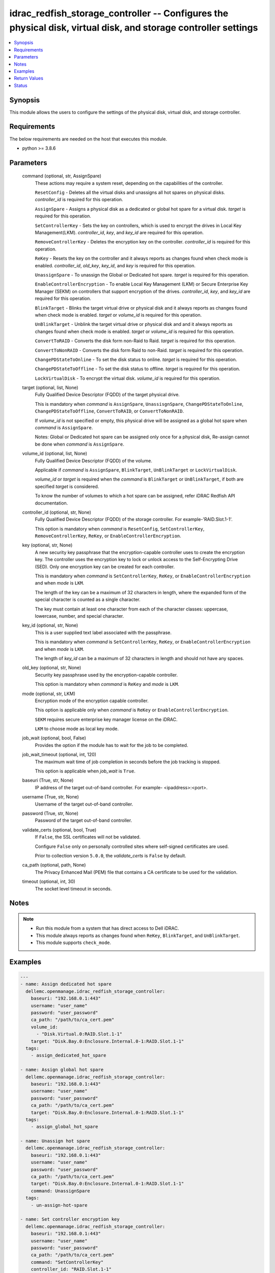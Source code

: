 .. _idrac_redfish_storage_controller_module:


idrac_redfish_storage_controller -- Configures the physical disk, virtual disk, and storage controller settings
===============================================================================================================

.. contents::
   :local:
   :depth: 1


Synopsis
--------

This module allows the users to configure the settings of the physical disk, virtual disk, and storage controller.



Requirements
------------
The below requirements are needed on the host that executes this module.

- python >= 3.8.6



Parameters
----------

  command (optional, str, AssignSpare)
    These actions may require a system reset, depending on the capabilities of the controller.

    ``ResetConfig`` - Deletes all the virtual disks and unassigns all hot spares on physical disks. *controller_id* is required for this operation.

    ``AssignSpare`` - Assigns a physical disk as a dedicated or global hot spare for a virtual disk. *target* is required for this operation.

    ``SetControllerKey`` - Sets the key on controllers, which is used to encrypt the drives in Local Key Management(LKM). *controller_id*, *key*, and *key_id* are required for this operation.

    ``RemoveControllerKey`` - Deletes the encryption key on the controller. *controller_id* is required for this operation.

    ``ReKey`` - Resets the key on the controller and it always reports as changes found when check mode is enabled. *controller_id*, *old_key*, *key_id*, and *key* is required for this operation.

    ``UnassignSpare`` - To unassign the Global or Dedicated hot spare. *target* is required for this operation.

    ``EnableControllerEncryption`` - To enable Local Key Management (LKM) or Secure Enterprise Key Manager (SEKM) on controllers that support encryption of the drives. *controller_id*, *key*, and *key_id* are required for this operation.

    ``BlinkTarget`` - Blinks the target virtual drive or physical disk and it always reports as changes found when check mode is enabled. *target* or *volume_id* is required for this operation.

    ``UnBlinkTarget`` - Unblink the target virtual drive or physical disk and and it always reports as changes found when check mode is enabled. *target* or *volume_id* is required for this operation.

    ``ConvertToRAID`` - Converts the disk form non-Raid to Raid. *target* is required for this operation.

    ``ConvertToNonRAID`` - Converts the disk form Raid to non-Raid. *target* is required for this operation.

    ``ChangePDStateToOnline`` - To set the disk status to online. *target* is required for this operation.

    ``ChangePDStateToOffline`` - To set the disk status to offline. *target* is required for this operation.

    ``LockVirtualDisk`` - To encrypt the virtual disk. *volume_id* is required for this operation.


  target (optional, list, None)
    Fully Qualified Device Descriptor (FQDD) of the target physical drive.

    This is mandatory when *command* is ``AssignSpare``, ``UnassisgnSpare``, ``ChangePDStateToOnline``, ``ChangePDStateToOffline``, ``ConvertToRAID``, or ``ConvertToNonRAID``.

    If *volume_id* is not specified or empty, this physical drive will be assigned as a global hot spare when *command* is ``AssignSpare``.

    Notes: Global or Dedicated hot spare can be assigned only once for a physical disk, Re-assign cannot be done when *command* is ``AssignSpare``.


  volume_id (optional, list, None)
    Fully Qualified Device Descriptor (FQDD) of the volume.

    Applicable if *command* is ``AssignSpare``, ``BlinkTarget``, ``UnBlinkTarget`` or ``LockVirtualDisk``.

    *volume_id* or *target* is required when the *command* is ``BlinkTarget`` or ``UnBlinkTarget``, if both are specified *target* is considered.

    To know the number of volumes to which a hot spare can be assigned, refer iDRAC Redfish API documentation.


  controller_id (optional, str, None)
    Fully Qualified Device Descriptor (FQDD) of the storage controller. For example-'RAID.Slot.1-1'.

    This option is mandatory when *command* is ``ResetConfig``, ``SetControllerKey``, ``RemoveControllerKey``, ``ReKey``, or ``EnableControllerEncryption``.


  key (optional, str, None)
    A new security key passphrase that the encryption-capable controller uses to create the encryption key. The controller uses the encryption key to lock or unlock access to the Self-Encrypting Drive (SED). Only one encryption key can be created for each controller.

    This is mandatory when *command* is ``SetControllerKey``, ``ReKey``, or ``EnableControllerEncryption`` and when *mode* is ``LKM``.

    The length of the key can be a maximum of 32 characters in length, where the expanded form of the special character is counted as a single character.

    The key must contain at least one character from each of the character classes: uppercase, lowercase, number, and special character.


  key_id (optional, str, None)
    This is a user supplied text label associated with the passphrase.

    This is mandatory when *command* is ``SetControllerKey``, ``ReKey``, or ``EnableControllerEncryption`` and when *mode* is ``LKM``.

    The length of *key_id* can be a maximum of 32 characters in length and should not have any spaces.


  old_key (optional, str, None)
    Security key passphrase used by the encryption-capable controller.

    This option is mandatory when *command* is ``ReKey`` and *mode* is ``LKM``.


  mode (optional, str, LKM)
    Encryption mode of the encryption capable controller.

    This option is applicable only when *command* is ``ReKey`` or ``EnableControllerEncryption``.

    ``SEKM`` requires secure enterprise key manager license on the iDRAC.

    ``LKM`` to choose mode as local key mode.


  job_wait (optional, bool, False)
    Provides the option if the module has to wait for the job to be completed.


  job_wait_timeout (optional, int, 120)
    The maximum wait time of job completion in seconds before the job tracking is stopped.

    This option is applicable when *job_wait* is ``True``.


  baseuri (True, str, None)
    IP address of the target out-of-band controller. For example- <ipaddress>:<port>.


  username (True, str, None)
    Username of the target out-of-band controller.


  password (True, str, None)
    Password of the target out-of-band controller.


  validate_certs (optional, bool, True)
    If ``False``, the SSL certificates will not be validated.

    Configure ``False`` only on personally controlled sites where self-signed certificates are used.

    Prior to collection version ``5.0.0``, the *validate_certs* is ``False`` by default.


  ca_path (optional, path, None)
    The Privacy Enhanced Mail (PEM) file that contains a CA certificate to be used for the validation.


  timeout (optional, int, 30)
    The socket level timeout in seconds.





Notes
-----

.. note::
   - Run this module from a system that has direct access to Dell iDRAC.
   - This module always reports as changes found when ``ReKey``, ``BlinkTarget``, and ``UnBlinkTarget``.
   - This module supports ``check_mode``.




Examples
--------

.. code-block:: yaml+jinja

    
    ---
    - name: Assign dedicated hot spare
      dellemc.openmanage.idrac_redfish_storage_controller:
        baseuri: "192.168.0.1:443"
        username: "user_name"
        password: "user_password"
        ca_path: "/path/to/ca_cert.pem"
        volume_id:
          - "Disk.Virtual.0:RAID.Slot.1-1"
        target: "Disk.Bay.0:Enclosure.Internal.0-1:RAID.Slot.1-1"
      tags:
        - assign_dedicated_hot_spare

    - name: Assign global hot spare
      dellemc.openmanage.idrac_redfish_storage_controller:
        baseuri: "192.168.0.1:443"
        username: "user_name"
        password: "user_password"
        ca_path: "/path/to/ca_cert.pem"
        target: "Disk.Bay.0:Enclosure.Internal.0-1:RAID.Slot.1-1"
      tags:
        - assign_global_hot_spare

    - name: Unassign hot spare
      dellemc.openmanage.idrac_redfish_storage_controller:
        baseuri: "192.168.0.1:443"
        username: "user_name"
        password: "user_password"
        ca_path: "/path/to/ca_cert.pem"
        target: "Disk.Bay.0:Enclosure.Internal.0-1:RAID.Slot.1-1"
        command: UnassignSpare
      tags:
        - un-assign-hot-spare

    - name: Set controller encryption key
      dellemc.openmanage.idrac_redfish_storage_controller:
        baseuri: "192.168.0.1:443"
        username: "user_name"
        password: "user_password"
        ca_path: "/path/to/ca_cert.pem"
        command: "SetControllerKey"
        controller_id: "RAID.Slot.1-1"
        key: "PassPhrase@123"
        key_id: "mykeyid123"
      tags:
        - set_controller_key

    - name: Rekey in LKM mode
      dellemc.openmanage.idrac_redfish_storage_controller:
        baseuri: "192.168.0.1:443"
        username: "user_name"
        password: "user_password"
        ca_path: "/path/to/ca_cert.pem"
        command: "ReKey"
        controller_id: "RAID.Slot.1-1"
        key: "NewPassPhrase@123"
        key_id: "newkeyid123"
        old_key: "OldPassPhrase@123"
      tags:
        - rekey_lkm

    - name: Rekey in SEKM mode
      dellemc.openmanage.idrac_redfish_storage_controller:
        baseuri: "192.168.0.1:443"
        username: "user_name"
        password: "user_password"
        ca_path: "/path/to/ca_cert.pem"
        command: "ReKey"
        controller_id: "RAID.Slot.1-1"
        mode: "SEKM"
      tags:
        - rekey_sekm

    - name: Remove controller key
      dellemc.openmanage.idrac_redfish_storage_controller:
        baseuri: "192.168.0.1:443"
        username: "user_name"
        password: "user_password"
        ca_path: "/path/to/ca_cert.pem"
        command: "RemoveControllerKey"
        controller_id: "RAID.Slot.1-1"
      tags:
        - remove_controller_key

    - name: Reset controller configuration
      dellemc.openmanage.idrac_redfish_storage_controller:
        baseuri: "192.168.0.1:443"
        username: "user_name"
        password: "user_password"
        ca_path: "/path/to/ca_cert.pem"
        command: "ResetConfig"
        controller_id: "RAID.Slot.1-1"
      tags:
        - reset_config

    - name: Enable controller encryption
      idrac_redfish_storage_controller:
        baseuri: "{{ baseuri }}"
        username: "{{ username }}"
        password: "{{ password }}"
        ca_path: "/path/to/ca_cert.pem"
        command: "EnableControllerEncryption"
        controller_id: "RAID.Slot.1-1"
        mode: "LKM"
        key: "your_Key@123"
        key_id: "your_Keyid@123"
      tags:
        - enable-encrypt

    - name: Blink physical disk.
      dellemc.openmanage.idrac_redfish_storage_controller:
        baseuri: "192.168.0.1:443"
        username: "user_name"
        password: "user_password"
        ca_path: "/path/to/ca_cert.pem"
        command: BlinkTarget
        target: "Disk.Bay.0:Enclosure.Internal.0-1:RAID.Slot.1-1"
      tags:
        - blink-target

    - name: Blink virtual drive.
      dellemc.openmanage.idrac_redfish_storage_controller:
        baseuri: "192.168.0.1:443"
        username: "user_name"
        password: "user_password"
        ca_path: "/path/to/ca_cert.pem"
        command: BlinkTarget
        volume_id: "Disk.Virtual.0:RAID.Slot.1-1"
      tags:
        - blink-volume

    - name: Unblink physical disk.
      dellemc.openmanage.idrac_redfish_storage_controller:
        baseuri: "192.168.0.1:443"
        username: "user_name"
        password: "user_password"
        ca_path: "/path/to/ca_cert.pem"
        command: UnBlinkTarget
        target: "Disk.Bay.0:Enclosure.Internal.0-1:RAID.Slot.1-1"
      tags:
        - unblink-target

    - name: Unblink virtual drive.
      dellemc.openmanage.idrac_redfish_storage_controller:
        baseuri: "192.168.0.1:443"
        username: "user_name"
        password: "user_password"
        ca_path: "/path/to/ca_cert.pem"
        command: UnBlinkTarget
        volume_id: "Disk.Virtual.0:RAID.Slot.1-1"
      tags:
        - unblink-drive

    - name: Convert physical disk to RAID
      dellemc.openmanage.idrac_redfish_storage_controller:
        baseuri: "192.168.0.1:443"
        username: "user_name"
        password: "user_password"
        ca_path: "/path/to/ca_cert.pem"
        command: "ConvertToRAID"
        target: "Disk.Bay.0:Enclosure.Internal.0-1:RAID.Slot.1-1"
      tags:
        - convert-raid

    - name: Convert physical disk to non-RAID
      dellemc.openmanage.idrac_redfish_storage_controller:
        baseuri: "192.168.0.1:443"
        username: "user_name"
        password: "user_password"
        ca_path: "/path/to/ca_cert.pem"
        command: "ConvertToNonRAID"
        target: "Disk.Bay.0:Enclosure.Internal.0-1:RAID.Slot.1-1"
      tags:
        - convert-non-raid

    - name: Change physical disk state to online.
      dellemc.openmanage.idrac_redfish_storage_controller:
        baseuri: "192.168.0.1:443"
        username: "user_name"
        password: "user_password"
        ca_path: "/path/to/ca_cert.pem"
        command: "ChangePDStateToOnline"
        target: "Disk.Bay.1:Enclosure.Internal.0-1:RAID.Slot.1-1"
      tags:
        - pd-state-online

    - name: Change physical disk state to offline.
      dellemc.openmanage.idrac_redfish_storage_controller:
        baseuri: "192.168.0.1:443"
        username: "user_name"
        password: "user_password"
        ca_path: "/path/to/ca_cert.pem"
        command: "ChangePDStateToOnline"
        target: "Disk.Bay.1:Enclosure.Internal.0-1:RAID.Slot.1-1"
      tags:
        - pd-state-offline

    - name: Lock virtual drive
      dellemc.openmanage.idrac_redfish_storage_controller:
        baseuri: "192.168.0.1:443"
        username: "user_name"
        password: "user_password"
        ca_path: "/path/to/ca_cert.pem"
        command: "LockVirtualDisk"
        volume_id: "Disk.Virtual.0:RAID.SL.3-1"
      tags:
        - lock



Return Values
-------------

msg (always, str, Successfully submitted the job that performs the AssignSpare operation)
  Overall status of the storage controller configuration operation.


task (success, dict, AnsibleMapping([('id', 'JID_XXXXXXXXXXXXX'), ('uri', '/redfish/v1/Managers/iDRAC.Embedded.1/Jobs/JID_XXXXXXXXXXXXX')]))
  ID and URI resource of the job created.


status (always, dict, AnsibleMapping([('ActualRunningStartTime', '2022-02-09T04:42:41'), ('ActualRunningStopTime', '2022-02-09T04:44:00'), ('CompletionTime', '2022-02-09T04:44:00'), ('Description', 'Job Instance'), ('EndTime', 'TIME_NA'), ('Id', 'JID_444033604418'), ('JobState', 'Completed'), ('JobType', 'RealTimeNoRebootConfiguration'), ('Message', 'Job completed successfully.'), ('MessageArgs', []), ('MessageId', 'PR19'), ('Name', 'Configure: RAID.Integrated.1-1'), ('PercentComplete', 100), ('StartTime', '2022-02-09T04:42:40'), ('TargetSettingsURI', None)]))
  status of the submitted job.


error_info (on http error, dict, AnsibleMapping([('error', AnsibleMapping([('@Message.ExtendedInfo', [AnsibleMapping([('Message', 'Unable to run the method because the requested HTTP method is not allowed.'), ('MessageArgs', []), ('MessageArgs@odata.count', 0), ('MessageId', 'iDRAC.1.6.SYS402'), ('RelatedProperties', []), ('RelatedProperties@odata.count', 0), ('Resolution', 'Enter a valid HTTP method and retry the operation. For information about valid methods, see the Redfish Users Guide available on the support site.'), ('Severity', 'Informational')])]), ('code', 'Base.1.0.GeneralError'), ('message', 'A general error has occurred. See ExtendedInfo for more information')]))]))
  Details of a http error.





Status
------





Authors
~~~~~~~

- Jagadeesh N V (@jagadeeshnv)
- Felix Stephen (@felixs88)
- Husniya Hameed (@husniya_hameed)

